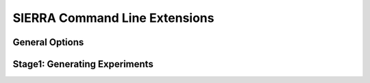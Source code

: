.. _ln-fordyca-cli:

******************************
SIERRA Command Line Extensions
******************************

General Options
===============

.. argparse::
   :filename: ../titerra/projects/fordyca_argos/cmdline.py
   :func: sphinx_cmdline_multistage
   :prog: sierra-cli

Stage1: Generating Experiments
==============================

.. argparse::
   :filename: ../titerra/projects/fordyca_argos/cmdline.py
   :func: sphinx_cmdline_stage1
   :prog: sierra-cli
